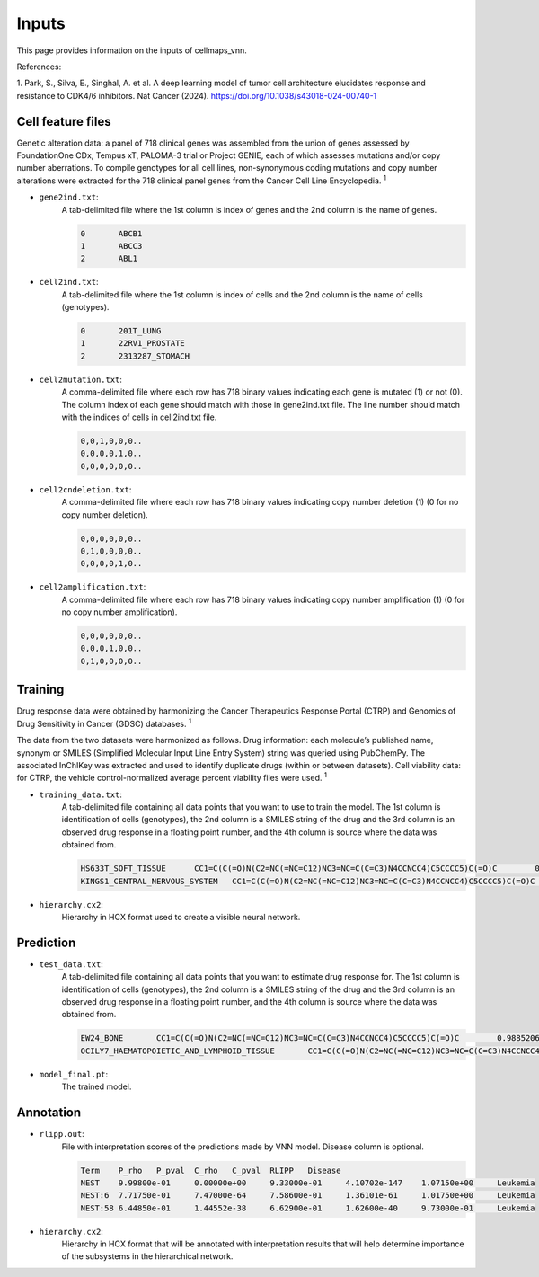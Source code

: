 ========
Inputs
========

This page provides information on the inputs of cellmaps_vnn.

References:

1. Park, S., Silva, E., Singhal, A. et al. A deep learning model of tumor cell architecture elucidates response and
resistance to CDK4/6 inhibitors. Nat Cancer (2024). https://doi.org/10.1038/s43018-024-00740-1

Cell feature files
~~~~~~~~~~~~~~~~~~~
Genetic alteration data: a panel of 718 clinical genes was assembled from the union of genes assessed by FoundationOne
CDx, Tempus xT, PALOMA-3 trial or Project GENIE, each of which assesses mutations and/or copy number aberrations.
To compile genotypes for all cell lines, non-synonymous coding mutations and copy number alterations were extracted for
the 718 clinical panel genes from the Cancer Cell Line Encyclopedia. :sup:`1`

- ``gene2ind.txt``:
    A tab-delimited file where the 1st column is index of genes and the 2nd column is the name of genes.

    .. code-block::

        0	ABCB1
        1	ABCC3
        2	ABL1


- ``cell2ind.txt``:
    A tab-delimited file where the 1st column is index of cells and the 2nd column is the name of cells
    (genotypes).

    .. code-block::

        0	201T_LUNG
        1	22RV1_PROSTATE
        2	2313287_STOMACH

- ``cell2mutation.txt``:
    A comma-delimited file where each row has 718 binary values indicating each gene is mutated (1) or not (0).
    The column index of each gene should match with those in gene2ind.txt file. The line number should match with
    the indices of cells in cell2ind.txt file.

    .. code-block::

        0,0,1,0,0,0..
        0,0,0,0,1,0..
        0,0,0,0,0,0..

- ``cell2cndeletion.txt``:
    A comma-delimited file where each row has 718 binary values indicating copy number deletion (1) (0 for no
    copy number deletion).

    .. code-block::

        0,0,0,0,0,0..
        0,1,0,0,0,0..
        0,0,0,0,1,0..

-  ``cell2amplification.txt``:
    A comma-delimited file where each row has 718 binary values indicating copy number amplification (1) (0 for no
    copy number amplification).

    .. code-block::

        0,0,0,0,0,0..
        0,0,0,1,0,0..
        0,1,0,0,0,0..

Training
~~~~~~~~~
Drug response data were obtained by harmonizing the Cancer Therapeutics Response Portal (CTRP) and
Genomics of Drug Sensitivity in Cancer (GDSC) databases. :sup:`1`

The data from the two datasets were harmonized as follows. Drug information: each molecule’s published name, synonym
or SMILES (Simplified Molecular Input Line Entry System) string was queried using PubChemPy. The associated InChIKey
was extracted and used to identify duplicate drugs (within or between datasets). Cell viability data: for CTRP,
the vehicle control-normalized average percent viability files were used. :sup:`1`

- ``training_data.txt``:
    A tab-delimited file containing all data points that you want to use to train the model. The 1st column is
    identification of cells (genotypes), the 2nd column is a SMILES string of the drug and the 3rd column is
    an observed drug response in a floating point number, and the 4th column is source where the data was obtained from.

    .. code-block::

        HS633T_SOFT_TISSUE	CC1=C(C(=O)N(C2=NC(=NC=C12)NC3=NC=C(C=C3)N4CCNCC4)C5CCCC5)C(=O)C	0.6695136077442607	GDSC2
        KINGS1_CENTRAL_NERVOUS_SYSTEM	CC1=C(C(=O)N(C2=NC(=NC=C12)NC3=NC=C(C=C3)N4CCNCC4)C5CCCC5)C(=O)C	0.6444092636032414	GDSC1

- ``hierarchy.cx2``:
    Hierarchy in HCX format used to create a visible neural network.


Prediction
~~~~~~~~~~~

- ``test_data.txt``:
    A tab-delimited file containing all data points that you want to estimate drug response for. The 1st column is
    identification of cells (genotypes), the 2nd column is a SMILES string of the drug and the 3rd column is
    an observed drug response in a floating point number, and the 4th column is source where the data was obtained from.

    .. code-block::

        EW24_BONE	CC1=C(C(=O)N(C2=NC(=NC=C12)NC3=NC=C(C=C3)N4CCNCC4)C5CCCC5)C(=O)C	0.98852067122827	GDSC1
        OCILY7_HAEMATOPOIETIC_AND_LYMPHOID_TISSUE	CC1=C(C(=O)N(C2=NC(=NC=C12)NC3=NC=C(C=C3)N4CCNCC4)C5CCCC5)C(=O)C	0.2728634745574858	GDSC1


- ``model_final.pt``:
    The trained model.

Annotation
~~~~~~~~~~~

- ``rlipp.out``:
    File with interpretation scores of the predictions made by VNN model. Disease column is optional.

    .. code-block::

        Term	P_rho	P_pval	C_rho	C_pval	RLIPP	Disease
        NEST	9.99800e-01	0.00000e+00	9.33000e-01	4.10702e-147	1.07150e+00	Leukemia
        NEST:6	7.71750e-01	7.47000e-64	7.58600e-01	1.36101e-61	1.01750e+00	Leukemia
        NEST:58	6.44850e-01	1.44552e-38	6.62900e-01	1.62600e-40	9.73000e-01	Leukemia


- ``hierarchy.cx2``:
    Hierarchy in HCX format that will be annotated with interpretation results that will help determine importance of
    the subsystems in the hierarchical network.
